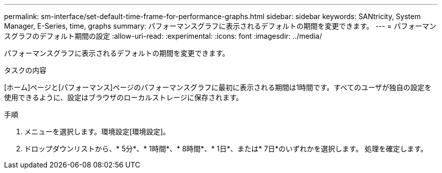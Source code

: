 ---
permalink: sm-interface/set-default-time-frame-for-performance-graphs.html 
sidebar: sidebar 
keywords: SANtricity, System Manager, E-Series, time, graphs 
summary: パフォーマンスグラフに表示されるデフォルトの期間を変更できます。 
---
= パフォーマンスグラフのデフォルト期間の設定
:allow-uri-read: 
:experimental: 
:icons: font
:imagesdir: ../media/


[role="lead"]
パフォーマンスグラフに表示されるデフォルトの期間を変更できます。

.タスクの内容
[ホーム]ページと[パフォーマンス]ページのパフォーマンスグラフに最初に表示される期間は1時間です。すべてのユーザが独自の設定を使用できるように、設定はブラウザのローカルストレージに保存されます。

.手順
. メニューを選択します。環境設定[環境設定]。
. ドロップダウンリストから、* 5分*、* 1時間*、* 8時間*、* 1日*、または* 7日*のいずれかを選択します。 処理を確定します。

